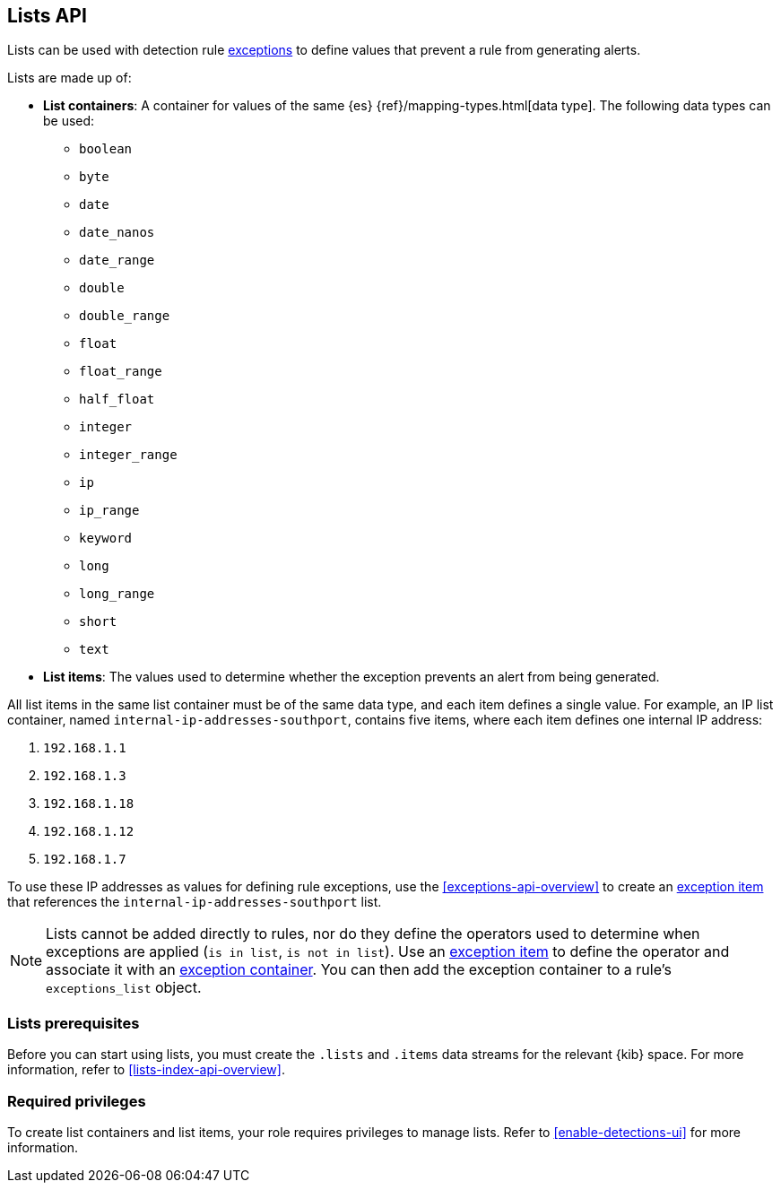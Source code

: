 [[lists-api-overview]]
== Lists API

Lists can be used with detection rule <<exceptions-api-overview, exceptions>>
to define values that prevent a rule from generating alerts.

Lists are made up of:

* *List containers*: A container for values of the same {es}
{ref}/mapping-types.html[data type]. The following data types can be used:

** `boolean`
** `byte`
** `date`
** `date_nanos`
** `date_range`
** `double`
** `double_range`
** `float`
** `float_range`
** `half_float`
** `integer`
** `integer_range`
** `ip`
** `ip_range`
** `keyword`
** `long`
** `long_range`
** `short`
** `text`

* *List items*: The values used to determine whether the exception prevents an
alert from being generated.

All list items in the same list container must be of the same data type, and
each item defines a single value. For example, an IP list container, named
`internal-ip-addresses-southport`, contains five items, where each item defines
one internal IP address:

. `192.168.1.1`
. `192.168.1.3`
. `192.168.1.18`
. `192.168.1.12`
. `192.168.1.7`

To use these IP addresses as values for defining rule exceptions, use the
<<exceptions-api-overview>> to create an
<<exceptions-api-create-exception-item, exception item>> that references the
`internal-ip-addresses-southport` list.

NOTE: Lists cannot be added directly to rules, nor do they define the operators
used to determine when exceptions are applied (`is in list`, `is not in list`).
Use an <<exceptions-api-create-exception-item, exception item>> to define the
operator and associate it with an <<exceptions-api-create-container, exception container>>.
You can then add the exception container to a rule's `exceptions_list` object.

[float]
=== Lists prerequisites

Before you can start using lists, you must create the `.lists` and `.items` data streams for the relevant {kib} space. For more information, refer to <<lists-index-api-overview>>. 

[float]
=== Required privileges 

To create list containers and list items, your role requires privileges to manage lists. Refer to <<enable-detections-ui>> for more information. 

